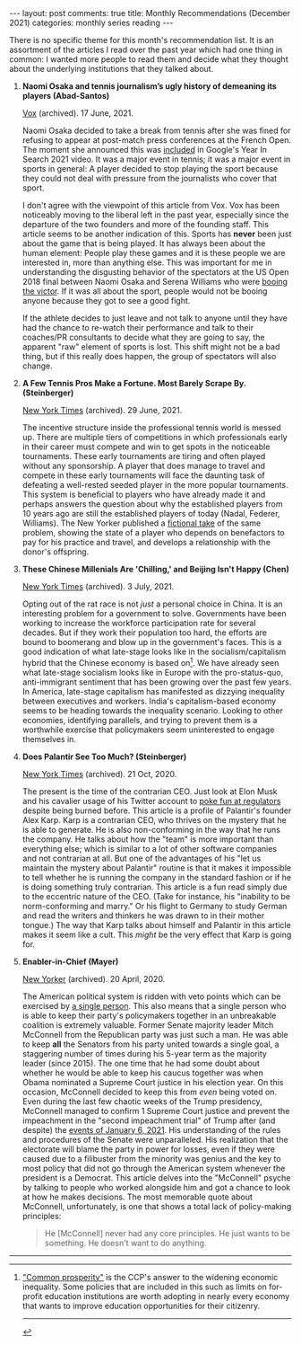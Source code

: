 #+OPTIONS: author:nil toc:nil ^:nil

#+begin_export html
---
layout: post
comments: true
title: Monthly Recommendations (December 2021)
categories: monthly series reading
---
#+end_export

There is no specific theme for this month's recommendation list. It is an assortment of the articles
I read over the past year which had one thing in common: I wanted more people to read them and
decide what they thought about the underlying institutions that they talked about.

#+begin_export html
<!--more-->
#+end_export

1. *Naomi Osaka and tennis journalism’s ugly history of demeaning its players (Abad-Santos)*

	[[https://www.vox.com/22534957/naomi-osaka-french-open-wimbledon][Vox]] (archived). 17 June, 2021.

	Naomi Osaka decided to take a break from tennis after she was fined for refusing to appear at
   post-match press conferences at the French Open. The moment she announced this was [[https://youtu.be/EqboAI-Vk-U?t=31][included]] in
   Google's Year In Search 2021 video. It was a major event in tennis; it was a major event in
   sports in general: A player decided to stop playing the sport because they could not deal with
   pressure from the journalists who cover that sport.

	I don't agree with the viewpoint of this article from Vox. Vox has been noticeably moving to the
   liberal left in the past year, especially since the departure of the two founders and more of the
   founding staff. This article seems to be another indication of this. Sports has *never* been just
   about the game that is being played. It has always been about the human element: People play
   these games and it is these people we are interested in, more than anything else. This was
   important for me in understanding the disgusting behavior of the spectators at the US Open 2018
   final between Naomi Osaka and Serena Williams who were [[https://www.usopen.org/en_US/news/articles/2018-09-08/naomi_osaka_derails_serena_williams_in_dramatic_final.html][booing the victor]]. If it was all about the
   sport, people would not be booing anyone because they got to see a good fight.

	If the athlete decides to just leave and not talk to anyone until they have had the chance to
   re-watch their performance and talk to their coaches/PR consultants to decide what they are going
   to say, the apparent "raw" element of sports is lost. This shift might not be a bad thing, but if
   this really does happen, the group of spectators will also change.

2. *A Few Tennis Pros Make a Fortune. Most Barely Scrape By. (Steinberger)*

	[[https://www.nytimes.com/2021/06/29/magazine/tennis-players-association.html][New York Times]] (archived). 29 June, 2021.

	The incentive structure inside the professional tennis world is messed up. There are multiple
   tiers of competitions in which professionals early in their career must compete and win to get
   spots in the noticeable tournaments. These early tournaments are tiring and often played without
   any sponsorship. A player that does manage to travel and compete in these early tournaments will
   face the daunting task of defeating a well-rested seeded player in the more popular
   tournaments. This system is beneficial to players who have already made it and perhaps answers
   the question about why the established players from 10 years ago are still the established
   players of today (Nadal, Federer, Williams). The New Yorker published a [[https://www.newyorker.com/magazine/2020/03/30/futures][fictional take]] of the
   same problem, showing the state of a player who depends on benefactors to pay for his practice
   and travel, and develops a relationship with the donor's offspring.

3. *These Chinese Millenials Are 'Chilling,' and Beijing Isn't Happy (Chen)*

	[[https://www.nytimes.com/2021/07/03/world/asia/china-slackers-tangping.html][New York Times]] (archived). 3 July, 2021.

	Opting out of the rat race is not /just/ a personal choice in China. It is an interesting
   problem for a government to solve. Governments have been working to increase the workforce
   participation rate for several decades. But if they work their population too hard, the efforts
   are bound to boomerang and blow up in the government's faces. This is a good indication of what
   late-stage looks like in the socialism/capitalism hybrid that the Chinese economy is based
   on[fn:1]. We have already seen what late-stage socialism looks like in Europe with the
   pro-status-quo, anti-immigrant sentiment that has been growing over the past few years. In
   America, late-stage capitalism has manifested as dizzying inequality between executives and
   workers. India's capitalism-based economy seems to be heading towards the inequality
   scenario. Looking to other economies, identifying parallels, and trying to prevent them is a
   worthwhile exercise that policymakers seem uninterested to engage themselves in.

4. *Does Palantir See Too Much? (Steinberger)*

	[[https://www.nytimes.com/interactive/2020/10/21/magazine/palantir-alex-karp.html][New York Times]] (archived). 21 Oct, 2020.

	The present is the time of the contrarian CEO. Just look at Elon Musk and his cavalier usage of
   his Twitter account to [[https://www.bloomberg.com/news/articles/2021-12-13/tesla-ceo-elon-musk-can-t-stop-taunting-the-sec][poke fun at regulators]] despite being burned before. This article is a
   profile of Palantir's founder Alex Karp. Karp is a contrarian CEO, who thrives on the mystery
   that he is able to generate. He is also non-conforming in the way that he runs the company. He
   talks about how the "team" is more important than everything else; which is similar to a lot of
   other software companies and not contrarian at all. But one of the advantages of his "let us
   maintain the mystery about Palantir" routine is that it makes it impossible to tell whether he is
   running the company in the standard fashion or if he is doing something truly contrarian. This
   article is a fun read simply due to the eccentric nature of the CEO. (Take for instance, his
   "inability to be norm-conforming and marry." Or his flight to Germany to study German and read
   the writers and thinkers he was drawn to in their mother tongue.) The way that Karp talks about
   himself and Palantir in this article makes it seem like a cult. This /might/ be the very effect
   that Karp is going for.

5. *Enabler-in-Chief (Mayer)*

	[[https://www.newyorker.com/magazine/2020/04/20/how-mitch-mcconnell-became-trumps-enabler-in-chief][New Yorker]] (archived). 20 April, 2020.

	The American political system is ridden with veto points which can be exercised by [[https://www.cnn.com/2021/12/19/politics/joe-manchin-build-back-better/index.html][a single
   person]]. This also means that a single person who is able to keep their party's policymakers
   together in an unbreakable coalition is extremely valuable. Former Senate majority leader Mitch
   McConnell from the Republican party was just such a man. He was able to keep *all* the Senators
   from his party united towards a single goal, a staggering number of times during his 5-year term
   as the majority leader (since 2015). The one time that he had some doubt about whether he would
   be able to keep his caucus together was when Obama nominated a Supreme Court justice in his
   election year. On this occasion, McConnell decided to keep this from /even/ being voted on. Even
   during the last few chaotic weeks of the Trump presidency, McConnell managed to confirm 1 Supreme
   Court justice and prevent the impeachment in the "second impeachment trial" of Trump after (and
   despite) the [[https://en.wikipedia.org/wiki/2021_United_States_Capitol_attack][events of January 6, 2021]]. His understanding of the rules and procedures of the
   Senate were unparalleled. His realization that the electorate will blame the party in power for
   losses, even if they were caused due to a filibuster from the minority was genius and the key to
   most policy that did not go through the American system whenever the president is a
   Democrat. This article delves into the "McConnell" psyche by talking to people who worked
   alongside him and got a chance to look at how he makes decisions. The most memorable quote about
   McConnell, unfortunately, is one that shows a total lack of policy-making principles:

	#+begin_quote
	He [McConnell] never had any core principles. He just wants to be something. He doesn't want to
	do anything.
	#+end_quote

-----

[fn:1] [[https://www.nytimes.com/2021/09/07/world/asia/china-xi-common-prosperity.html]["Common prosperity"]] is the CCP's answer to the widening economic inequality. Some policies
that are included in this such as limits on for-profit education institutions are worth adopting in
nearly every economy that wants to improve education opportunities for their citizenry.

-----

[[file:~/personal/blog/public/img/monthly-recommendations-2021-12-something-else.jpg]]
